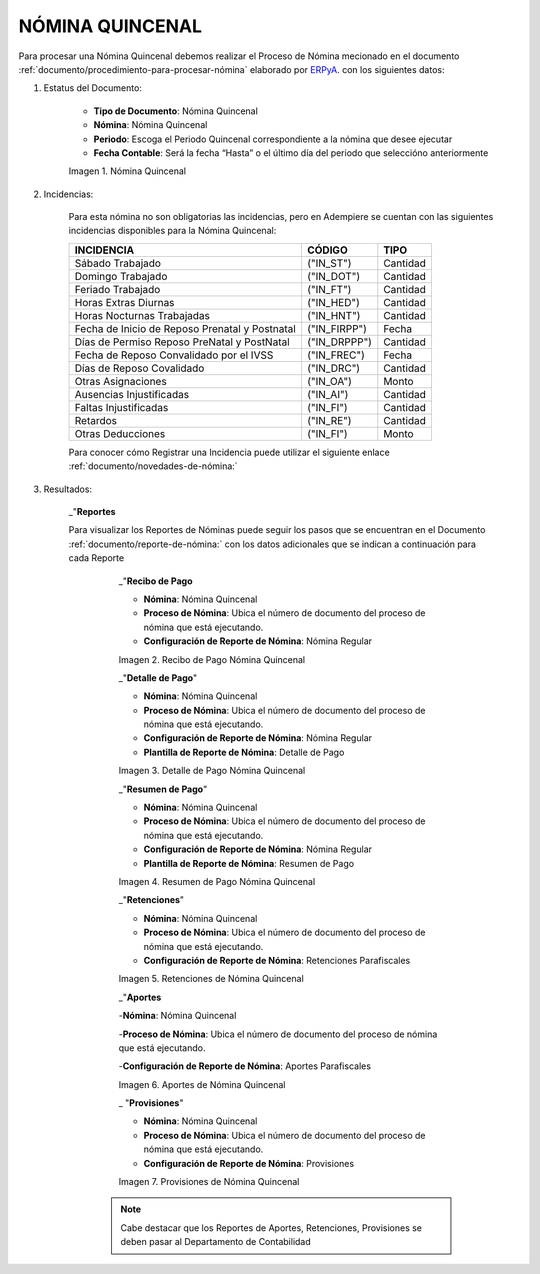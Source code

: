 .. |Nómina Quincenal| image:: resources/quincenal1.png
.. |Recibo de Pago Nómina Quincenal| image:: resources/reciboquincenal.png
.. |Detalle de Pago Nómina Quincenal| image:: resources/detallequincenal.png
.. |Resumen de Pago Nómina Quincenal| image:: resources/resumenquincenal.png
.. |Retenciones Nómina Quincenal| image:: resources/retencionesquincenal.png
.. |Aportes Nómina Quincenal| image:: resources/aportesquincenal.png
.. |Provisiones Nómina Quincenal| image:: resources/provisionesquincenal.png


.. _documento/nomina-quincenal:
.. _ERPyA: http://erpya.com


======================
 **NÓMINA QUINCENAL**
======================

Para procesar una Nómina Quincenal debemos realizar el Proceso de Nómina mecionado en el documento :ref:`documento/procedimiento-para-procesar-nómina` elaborado por `ERPyA`_. con los siguientes datos:

#. Estatus del Documento:


      - **Tipo de Documento**: Nómina Quincenal

      - **Nómina**: Nómina Quincenal

      - **Periodo**: Escoga el Periodo Quincenal correspondiente a la nómina que 	desee ejecutar

      - **Fecha Contable**: Será la fecha “Hasta” o el último día del periodo que seleccióno anteriormente

      |Nómina Quincenal|

      Imagen 1. Nómina Quincenal


#. Incidencias:

      Para esta nómina no son obligatorias las incidencias, pero en Adempiere se cuentan con las siguientes incidencias disponibles para la Nómina Quincenal:


      +-------------------------------------------------------+----------------------+----------------+
      |           **INCIDENCIA**                              |     **CÓDIGO**       |    **TIPO**    |
      +=======================================================+======================+================+
      | Sábado Trabajado                                      |     ("IN_ST")        |    Cantidad    |
      +-------------------------------------------------------+----------------------+----------------+
      | Domingo Trabajado                                     |     ("IN_DOT")       |    Cantidad    |
      +-------------------------------------------------------+----------------------+----------------+
      | Feriado Trabajado                                     |     ("IN_FT")        |    Cantidad    |
      +-------------------------------------------------------+----------------------+----------------+
      | Horas Extras Diurnas                                  |     ("IN_HED")       |    Cantidad    |
      +-------------------------------------------------------+----------------------+----------------+
      | Horas Nocturnas Trabajadas                            |     ("IN_HNT")       |    Cantidad    |
      +-------------------------------------------------------+----------------------+----------------+
      | Fecha de Inicio de Reposo Prenatal y Postnatal        |    ("IN_FIRPP")      |     Fecha      |
      +-------------------------------------------------------+----------------------+----------------+
      | Días de Permiso Reposo PreNatal y PostNatal           |    ("IN_DRPPP")      |    Cantidad    |
      +-------------------------------------------------------+----------------------+----------------+
      | Fecha de Reposo Convalidado por el IVSS               |     ("IN_FREC")      |     Fecha      |
      +-------------------------------------------------------+----------------------+----------------+
      | Días de Reposo Covalidado                             |     ("IN_DRC")       |    Cantidad    |
      +-------------------------------------------------------+----------------------+----------------+
      | Otras Asignaciones                                    |      ("IN_OA")       |     Monto      |
      +-------------------------------------------------------+----------------------+----------------+
      | Ausencias Injustificadas                              |      ("IN_AI")       |    Cantidad    |
      +-------------------------------------------------------+----------------------+----------------+
      | Faltas Injustificadas                                 |      ("IN_FI")       |    Cantidad    |
      +-------------------------------------------------------+----------------------+----------------+
      | Retardos                                              |      ("IN_RE")       |    Cantidad    |
      +-------------------------------------------------------+----------------------+----------------+
      | Otras Deducciones                                     |      ("IN_FI")       |     Monto      |
      +-------------------------------------------------------+----------------------+----------------+

      Para conocer cómo Registrar una Incidencia puede utilizar el siguiente enlace :ref:`documento/novedades-de-nómina:`

#. Resultados:

    _"**Reportes**

    Para visualizar los Reportes de Nóminas  puede seguir los pasos que se encuentran en el Documento :ref:`documento/reporte-de-nómina:` con los datos adicionales que se indican a continuación para cada Reporte


        _"**Recibo de Pago**

        - **Nómina**: Nómina Quincenal

        - **Proceso de Nómina**: Ubica el número de documento del proceso de nómina que está ejecutando.

        - **Configuración de Reporte de Nómina**: Nómina Regular

        |Recibo de Pago Nómina Quincenal|

        Imagen 2. Recibo de Pago Nómina Quincenal


        _"**Detalle de Pago**"

        - **Nómina**: Nómina Quincenal

        - **Proceso de Nómina**: Ubica el número de documento del proceso de nómina que está ejecutando.

        - **Configuración de Reporte de Nómina**: Nómina Regular

        - **Plantilla de Reporte de Nómina**: Detalle de Pago

        |Detalle de Pago Nómina Quincenal|

        Imagen 3. Detalle de Pago Nómina Quincenal


        _"**Resumen de Pago**"

        - **Nómina**: Nómina Quincenal

        - **Proceso de Nómina**: Ubica el número de documento del proceso de nómina que está ejecutando.

        - **Configuración de Reporte de Nómina**: Nómina Regular

        - **Plantilla de Reporte de Nómina**: Resumen de Pago

        |Resumen de Pago Nómina Quincenal|

        Imagen 4. Resumen de Pago Nómina Quincenal

        _"**Retenciones**"

        - **Nómina**: Nómina Quincenal

        - **Proceso de Nómina**: Ubica el número de documento del proceso de nómina que está ejecutando.

        - **Configuración de Reporte de Nómina**: Retenciones Parafiscales

        |Retenciones Nómina Quincenal|

        Imagen 5. Retenciones de Nómina Quincenal

        _"**Aportes**

        -**Nómina**: Nómina Quincenal

        -**Proceso de Nómina**: Ubica el número de documento del proceso de nómina que está ejecutando.

        -**Configuración de Reporte de Nómina**: Aportes Parafiscales

        |Aportes Nómina Quincenal|

        Imagen 6. Aportes de Nómina Quincenal

        _ "**Provisiones**"

        - **Nómina**: Nómina Quincenal

        - **Proceso de Nómina**: Ubica el número de documento del proceso de nómina que está ejecutando.

        - **Configuración de Reporte de Nómina**: Provisiones

        |Provisiones Nómina Quincenal|

        Imagen 7. Provisiones de Nómina Quincenal

       .. note::

            Cabe destacar que los Reportes de Aportes, Retenciones, Provisiones se deben pasar al Departamento de Contabilidad
